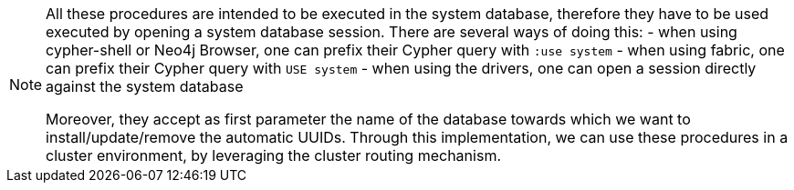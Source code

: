 
[NOTE]
====
All these procedures are intended to be executed in the system database,
therefore they have to be used executed by opening a system database session. There are several ways of doing this:
- when using cypher-shell or Neo4j Browser, one can prefix their Cypher query with `:use system`
- when using fabric, one can prefix their Cypher query with `USE system`
- when using the drivers, one can open a session directly against the system database

Moreover, they accept as first parameter the name of the database towards which we want to install/update/remove the automatic UUIDs.
Through this implementation, we can use these procedures in a cluster environment,
by leveraging the cluster routing mechanism.
====